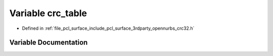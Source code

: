 .. _exhale_variable_crc32_8h_1ab91d58cd81241929931f02ee4fcb0133:

Variable crc_table
==================

- Defined in :ref:`file_pcl_surface_include_pcl_surface_3rdparty_opennurbs_crc32.h`


Variable Documentation
----------------------


.. doxygenvariable:: crc_table
